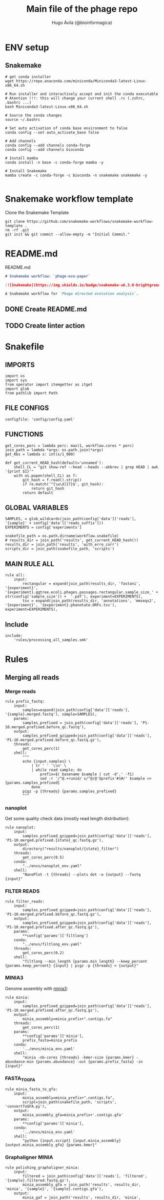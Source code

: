 #+TITLE: Main file of the phage repo
#+AUTHOR: Hugo Ávila (@bioinformagica)
#+LANGUAGE: en-us
#+STARTUP: overview
#+PROPERTY: header-args :dir ~/projects/phage-evo-paper :mkdirp yes :exports none :eval never-export

* ENV setup
** Snakemake
#+BEGIN_SRC shell
# get conda installer
wget https://repo.anaconda.com/miniconda/Miniconda3-latest-Linux-x86_64.sh

# Run installer and interactively accept and init the conda executable
# Atention !!!: this will change your current shell .rc (.zshrc, .bashrc ...)
bash Miniconda3-latest-Linux-x86_64.sh

# Source the conda changes
source ~/.bashrc

# Set auto activation of conda base environment to false
conda config --set auto_activate_base false

# Add channels
conda config --add channels conda-forge
conda config --add channels bioconda

# Install mamba
conda install -n base -c conda-forge mamba -y

# Install Snakemake
mamba create -c conda-forge -c bioconda -n snakemake snakemake -y

#+END_SRC

#+RESULTS:

* Snakemake workflow template
#+NAME: cb:get-snakemake-template
#+CAPTION: Clone the Snakemake Template
#+BEGIN_SRC shell
git clone https://github.com/snakemake-workflows/snakemake-workflow-template .
rm -rf .git
git init && git commit --allow-empty -m "Initial Commit."
#+END_SRC

* README.md
#+NAME: cb:README.md
#+CAPTION: README.md
#+BEGIN_SRC markdown :tangle README.md
# Snakemake workflow: `phage-evo-paper`

[![Snakemake](https://img.shields.io/badge/snakemake-≥6.3.0-brightgreen.svg)](https://snakemake.github.io)

A Snakemake workflow for `Phage directed evolution analysis`.
#+END_SRC
** DONE Create README.md
** TODO Create linter action
* Snakefile
:PROPERTIES:
:COOKIE_DATA: todo recursive
:header-args: :tangle workflow/Snakefile :mkdirp yes :exports none :eval never-export :comments link
:END:
** IMPORTS
#+BEGIN_SRC snakemake
import os
import sys
from operator import itemgetter as itget
import glob
from pathlib import Path
#+END_SRC

** FILE CONFIGS
#+BEGIN_SRC snakemake
configfile: 'config/config.yaml'
#+END_SRC

** FUNCTIONS
#+BEGIN_SRC snakemake
get_cores_perc = lambda perc: max(1, workflow.cores * perc)
join_path = lambda *args: os.path.join(*args)
get_Kbs = lambda x: int(x/1_000)

def get_current_HEAD_hash(default='unnamed'):
    shell_CL = "git show-ref --head --heads --abbrev | grep HEAD | awk '{print $1}'"
    with os.popen(shell_CL) as f:
        git_hash = f.read().strip()
        if re.match('^[\w\d]{7}$', git_hash):
            return git_hash
        return default
#+END_SRC

** GLOBAL VARIABLES
#+BEGIN_SRC snakemake
SAMPLES, = glob_wildcards(join_path(config['data']['reads'], '{sample}' + config['data']['reads_suffix']))
EXPERIMENTS = config['experiments']

snakefile_path = os.path.dirname(workflow.snakefile)
# results_dir = join_path('results', get_current_HEAD_hash())
results_dir = join_path('results', 'with_erro_corr')
scripts_dir = join_path(snakefile_path, 'scripts')
#+END_SRC
** MAIN RULE ALL
#+BEGIN_SRC snakemake
rule all:
    input:
        rectangular = expand(join_path(results_dir, 'fastani', '{experiment}', '{experiment}.ggtree.ecoli.phages.passages.rectangular.sample_size_' + str(config['sample_size']) +  '.pdf'), experiment=EXPERIMENTS),
        tsv = expand(join_path(results_dir, 'annotations', 'mmseqs2', '{experiment}', '{experiment}.phanotate.ORFs.tsv'), experiment=EXPERIMENTS),
#+END_SRC

** Include
#+BEGIN_SRC snakemake
include:
    'rules/processing_all_samples.smk'
#+END_SRC

* Rules
** Merging all reads
:PROPERTIES:
:COOKIE_DATA: todo recursive
:header-args: :tangle workflow/rules/assembly_merged_reads.smk :mkdirp yes :exports none :eval never-export :comments link
:END:
*** Merge reads
#+BEGIN_SRC snakemake
rule prefix_fastq:
    input:
        samples=expand(join_path(config['data']['reads'], '{sample}.merged.fastq'), sample=SAMPLES),
    params:
        samples_prefixed = join_path(config['data']['reads'], 'P1-10.merged.prefixed.before_qc.fastq'),
    output:
        samples_prefixed_gzipped=join_path(config['data']['reads'], 'P1-10.merged.prefixed.before_qc.fastq.gz'),
    threads:
        get_cores_perc(1)
    shell:
        """
        echo {input.samples} \
            | tr ' ' '\\n' \
            | while read sample; do
                prefix=$( basename $sample | cut -d'.' -f1)
                sed -r '/^@.+runid/ s/^@/@'$prefix'#1#/' $sample >> {params.samples_prefixed}
            done
        pigz -p {threads} {params.samples_prefixed}
        """
#+END_SRC

*** nanoplot
Get some quality check data (mostly read length distribution):
#+BEGIN_SRC snakemake
rule nanoplot:
    input:
        samples_prefixed_gzipped=join_path(config['data']['reads'], 'P1-10.merged.prefixed.{state}_qc.fastq.gz'),
    output:
        directory("results/nanoplot/{state}_filter")
    threads:
        get_cores_perc(0.5)
    conda:
        "../envs/nanoplot_env.yaml"
    shell:
        "NanoPlot -t {threads} --plots dot -o {output} --fastq {input}"
#+END_SRC

*** FILTER READS
#+BEGIN_SRC snakemake
rule filter_reads:
    input:
        samples_prefixed_gzipped=join_path(config['data']['reads'], 'P1-10.merged.prefixed.before_qc.fastq.gz'),
    output:
        samples_prefixed_gzipped=join_path(config['data']['reads'], 'P1-10.merged.prefixed.after_qc.fastq.gz'),
    params:
        **config['params']['filtlong']
    conda:
        "../envs/filtlong_env.yaml"
    threads:
        get_cores_perc(0.2)
    shell:
        "filtlong --min_length {params.min_length} --keep_percent {params.keep_percent} {input} | pigz -p {threads} > {output}"
#+END_SRC

*** MINIA3
Genome assembly with [[https:https://github.com/GATB/minia][minia3]]:
#+BEGIN_SRC snakemake
rule minia:
    input:
        samples_prefixed_gzipped=join_path(config['data']['reads'], 'P1-10.merged.prefixed.after_qc.fastq.gz'),
    output:
        minia_assembly=minia_prefix+".contigs.fa"
    threads:
        get_cores_perc(1)
    params:
        **config['params']['minia'],
        prefix_fasta=minia_prefix
    conda:
        '../envs/minia_env.yaml'
    shell:
        "minia -nb-cores {threads} -kmer-size {params.kmer} -abundance-min {params.abundance} -out {params.prefix_fasta} -in {input}"
#+END_SRC

*** FASTA_TO_GFA
#+BEGIN_SRC snakemake
rule minia_fasta_to_gfa:
    input:
        minia_assembly=minia_prefix+".contigs.fa",
        script=join_path(snakefile_path, 'scripts', 'convertToGFA.py'),
    output:
        minia_assembly_gfa=minia_prefix+'.contigs.gfa'
    params:
        **config['params']['minia'],
    conda:
        '../envs/minia_env.yaml'
    shell:
        "python {input.script} {input.minia_assembly} {output.minia_assembly_gfa} {params.kmer}"
#+END_SRC

*** Graphaligner MINIA
#+BEGIN_SRC snakemake
rule polishing_graphaligner_minia:
    input:
        filtered = join_path(config['data']['reads'], 'filtered', '{sample}.filtered.fastq.gz'),
        minia_assembly_gfa = join_path('results', results_dir, 'minia', '{sample}', '{sample}.contigs.gfa'),
    output:
        minia_gaf = join_path('results', results_dir, 'minia', '{sample}', '{sample}.reads.polished.gaf'),
        polished_reads_fasta = join_path('results', results_dir, 'minia', '{sample}', '{sample}.reads.polished.fa'),
        polished_reads = join_path('results', results_dir, 'minia', '{sample}', '{sample}.reads.polished.fa.gz'),
    threads:
        get_cores_perc(0.3)
    params:
        dbtype = "vg",
        seed_minimizer = 15
    conda:
        '../envs/graphaligner_env.yaml'
    shell:
        "GraphAligner -g {input.minia_assembly_gfa} -f {input.filtered} -x {params.dbtype} "
        "--threads {threads} --seeds-minimizer-length {params.seed_minimizer} "
        "--seeds-minimizer-windowsize {params.seed_minimizer} -a {output.minia_gaf} "
        "--corrected-out {output.polished_reads_fasta} && "
        "cat {output.polished_reads_fasta} | bgzip -@ {threads} > {output.polished_reads}"
#+END_SRC

*** Filter by length
#+BEGIN_SRC snakemake
rule filter_by_length_and_index:
    input:
        minia_assembly_gfa_polished = join_path('results', results_dir, 'minia', '{sample}', '{sample}.contigs.polished.fa'),
        script = join_path(snakefile_path, 'scripts', 'filter_by_length.py')
    output:
        minia_assembly_polished_filtered = join_path('results', results_dir, 'minia', '{sample}', '{sample}.contigs.polished' + filter_contigs_prefix + ".fa.gz"),
        fai = join_path('results', results_dir, 'minia', '{sample}', '{sample}.contigs.polished' + filter_contigs_prefix + ".fa.gz.fai"),
        gzi = join_path('results', results_dir, 'minia', '{sample}', '{sample}.contigs.polished' + filter_contigs_prefix + ".fa.gz.gzi"),
    params:
        **config['params']['minia']
    conda:
        '../envs/bio_env.yaml'
    threads:
        1
    shell:
        "python3 {input.script} {input.minia_assembly_gfa_polished} {params.min_contig_lenght}  {params.max_contig_lenght} | bgzip > {output.minia_assembly_polished_filtered} && "
        "samtools faidx {output.minia_assembly_polished_filtered}"
#+END_SRC

*** Create index
#+BEGIN_SRC snakemake
rule create_index_fasta:
    input:
        minia_assembly_polished_filtered = filter_contigs_prefix + '.contigs.polished.fa',
    output:
        minia_assembly_polished_filtered_crompressed = filter_contigs_prefix + '.contigs.polished.fa.gz',
        fai = filter_contigs_prefix + '.contigs.polished.fa.gz.fai',
        gzi = filter_contigs_prefix + '.contigs.polished.fa.gz.gzi',
    threads:
        get_cores_perc(0.5)
    conda:
        '../envs/pggb_env.yaml'
    shell:
        "cat {input.minia_assembly_polished_filtered} | bgzip -@ {threads} > {output.minia_assembly_polished_filtered_crompressed} && "
        "samtools faidx {output.minia_assembly_polished_filtered_crompressed}"
#+END_SRC

*** Get sample and add parental phages genomes
#+BEGIN_SRC snakemake
rule add_parental_genomes_and_get_sample:
    input:
        minia_assembly_polished_filtered_crompressed = filter_contigs_prefix + '.contigs.polished.fa.gz',
        parental_genomes = config['data']['genomes']['ecoli_and_phages']
    params:
        prefix = filter_contigs_prefix + '.contigs.polished.sample1K.fa',
    output:
        minia_assembly_polished_filtered_crompressed_sampled = filter_contigs_prefix + '.contigs.polished.sample1K.fa.gz',
        fai = filter_contigs_prefix + '.contigs.polished.sample1K.fa.gz.fai',
        gzi = filter_contigs_prefix + '.contigs.polished.sample1K.fa.gz.gzi',
    threads:
        get_cores_perc(0.8)
    conda:
        '../envs/pggb_env.yaml'
    shell:
        "cat {input.parental_genomes} > {params.prefix} && "
        "samtools faidx {input.minia_assembly_polished_filtered_crompressed} "
        "$( seq 1 10 | while read i; do zgrep  -P '^>P'$i'#' {input.minia_assembly_polished_filtered_crompressed} | shuf -n 100 ; done | sed 's/>//' ) "
        ">> {params.prefix} && "
        " bgzip -@ {threads}  {params.prefix} && "
        " samtools faidx {output.minia_assembly_polished_filtered_crompressed_sampled}"
#+END_SRC

*** PGGB minia_polished
#+BEGIN_SRC snakemake
rule pggb_minia:
    input:
        minia_assembly_polished_filtered_crompressed_sampled = filter_contigs_prefix + '.contigs.polished.sample1K.fa.gz',
        fai = filter_contigs_prefix + '.contigs.polished.sample1K.fa.gz.fai',
        gzi = filter_contigs_prefix + '.contigs.polished.sample1K.fa.gz.gzi',
    output:
        directory( "results/pggb/minia.assembly" + pggb_prefix + ".ecoli.and.phages" ),
    params:
        **config['params']['pggb']
    conda:
        '../envs/pggb_env.yaml'
    threads:
        get_cores_perc(1)
    shell:
        "n_mappings=$( zgrep -c '>' {input.minia_assembly_polished_filtered_crompressed_sampled} ) && "
        " pggb -m -p {params.map_pct_id} -n $n_mappings -s {params.segment_length} -l {params.block_length} -t {threads} -o {output} -i {input.minia_assembly_polished_filtered_crompressed_sampled}"
#+END_SRC

*** Get distance matrix
#+BEGIN_SRC snakemake
rule odgi_get_distance_matrix:
    input:
        odgi_graph = glob.glob(join_path("results/pggb/minia.assembly" + pggb_prefix + ".ecoli.and.phages",  '*.smooth.final.og'))[0]
    output:

#+END_SRC

** Assembly each passage
:PROPERTIES:
:COOKIE_DATA: todo recursive
:header-args: :tangle workflow/rules/assembly_each_passage_reads.smk :mkdirp yes :exports none :eval never-export :comments link
:END:
*** Prefix reads
#+BEGIN_SRC snakemake
rule prefix_fastq:
    input:
        sample = join_path(config['data']['reads'], '{sample}.merged.fastq'),
    output:
        sample_prefixed = join_path(config['data']['reads'], 'prefixed', '{sample}.prefixed.fastq.gz')
    threads:
        get_cores_perc(1)
    conda:
        '../envs/pggb_env.yaml'
    shell:
        "prefix=$( basename {input.sample} | cut -d'.' -f1) && "
        "sed -r '/^@.+runid/ s/^@/@'$prefix'#1#/' {input.sample} | bgzip > {output.sample_prefixed}"
#+END_SRC

*** nanoplot
Get some quality check data (mostly read length distribution):
#+BEGIN_SRC snakemake
rule quality_check_plot_before_filtering:
    input:
        sample = join_path(config['data']['reads'], '{state}', '{sample}.{state}.fastq.gz')
    output:
        plot_dir = directory("results/single/nanoplot/{state}/{sample}")
    threads:
        get_cores_perc(1)
    conda:
        "../envs/nanoplot_env.yaml"
    shell:
        "NanoPlot -t 2 --plots dot -o {output.plot_dir} --fastq {input.sample}"
#+END_SRC

*** FILTER READS
#+BEGIN_SRC snakemake
rule filter_reads:
    input:
        prefixed = join_path(config['data']['reads'], 'prefixed', '{sample}.prefixed.fastq.gz')
    output:
        filtered = join_path(config['data']['reads'], 'filtered', '{sample}.filtered.fastq.gz')
    params:
        ,**config['params']['filtlong']
    conda:
        "../envs/filtlong_env.yaml"
    threads:
        10
    shell:
        "filtlong --min_length {params.min_length} --keep_percent {params.keep_percent} {input.prefixed} | pigz > {output.filtered}"
#+END_SRC

*** Minia assembly
Genome assembly with [[https:https://github.com/GATB/minia][minia3]]:
#+BEGIN_SRC snakemake
rule minia:
    input:
        prefixed = join_path(config['data']['reads'], 'prefixed', '{sample}.prefixed.fastq.gz'),
        script_abundance = join_path(snakefile_path, 'scripts', 'get_abundance.sh'),
    output:
        minia_assembly =  join_path('results', results_dir, 'minia', '{sample}', '{sample}.contigs.fa'),
    threads:
        4
    params:
        **config['params']['minia'],
    conda:
        '../envs/minia_env.yaml'
    shell:
        "RELATIVE_ABUNDACE=$( {input.script_abundance} {params.P1_abundance} {params.P1_bp} {input.prefixed} ) && "
        "minia -nb-cores {params.cores} -kmer-size {params.kmer} -abundance-min $RELATIVE_ABUNDACE "
        "-out $(echo {output.minia_assembly} | sed 's/.contigs.fa//') -in {input.prefixed} && "
        "find $( dirname {output.minia_assembly} ) -type f ! -name '*'$(basename {output.minia_assembly}) -exec rm {{}} \;"
#+END_SRC
*** fasta to gfa
#+BEGIN_SRC snakemake
rule minia_fasta_to_gfa:
    input:
        minia_assembly =  join_path('results', results_dir, 'minia', '{sample}', '{sample}.contigs.fa'),
        script = join_path(snakefile_path, 'scripts', 'convertToGFA.py'),
    output:
        minia_assembly_gfa = join_path('results', results_dir, 'minia', '{sample}', '{sample}.contigs.gfa')
    params:
        **config['params']['minia'],
    conda:
        '../envs/minia_env.yaml'
    threads:
        10
    shell:
        "python {input.script} {input.minia_assembly} {output.minia_assembly_gfa} {params.kmer}"
#+END_SRC

*** Graphaligner MINIA
#+BEGIN_SRC snakemake
rule polishing_graphaligner_minia:
    input:
        samples_prefixed_gzipped = join_path(config['data']['reads'], 'prefixed', '{sample}.prefixed.fastq.gz'),
        minia_assembly_gfa = join_path('results', 'single', 'minia', '{sample}', '{sample}.' + minia_prefix + ".contigs.gfa")
    output:
        minia_gaf = join_path('results', 'single', 'minia', '{sample}', '{sample}.' + minia_prefix + ".contigs.polished.gaf"),
        minia_assembly_gfa_polished = join_path('results', 'single', 'minia', '{sample}', '{sample}.' + minia_prefix + ".contigs.polished.fa"),
    threads:
        4
    params:
        dbtype = "vg",
        seed_minimizer = 15
    conda:
        '../envs/graphaligner_env.yaml'
    shell:
        "GraphAligner -g {input.minia_assembly_gfa} -f {input.samples_prefixed_gzipped} -x {params.dbtype} --threads 10 --seeds-minimizer-length {params.seed_minimizer} --seeds-minimizer-windowsize {params.seed_minimizer} -a {output.minia_gaf} --corrected-out {output.minia_assembly_gfa_polished}"
#+END_SRC

**** TODO Add graphaligner to pggb_env
*** Filter by length
#+BEGIN_SRC snakemake
rule filter_by_length_and_index:
    input:
        minia_assembly_gfa_polished = join_path('results', 'single', 'minia', '{sample}', '{sample}.' + minia_prefix + ".contigs.polished.fa"),
        script = join_path(snakefile_path, 'scripts', 'filter_by_length.py')
    output:
        minia_assembly_polished_filtered = join_path('results', 'single', 'minia', '{sample}', '{sample}.' + minia_prefix + ".contigs.polished" + filter_contigs_prefix + ".fa.gz"),
        fai = join_path('results', 'single', 'minia', '{sample}', '{sample}.' + minia_prefix + ".contigs.polished" + filter_contigs_prefix + ".fa.gz.fai"),
        giz = join_path('results', 'single', 'minia', '{sample}', '{sample}.' + minia_prefix + ".contigs.polished" + filter_contigs_prefix + ".fa.gz.gzi"),
    params:
        ,**config['params']['minia']
    conda:
        '../envs/bio_env.yaml'
    threads:
        10
    shell:
        "python3 {input.script} {input.minia_assembly_gfa_polished} {params.min_contig_lenght}  {params.max_contig_lenght} | bgzip > {output.minia_assembly_polished_filtered} && "
        "samtools faidx {output.minia_assembly_polished_filtered}"
#+END_SRC
**** TODO ADD samtools to bio_env or add biopython to pggb_env
*** Sample 1000
#+BEGIN_SRC snakemake
rule sample_genomes:
    input:
        polished_reads = join_path('results', results_dir, 'minia', '{sample}', '{sample}.reads.polished.fa.gz'),
    output:
        polished_reads = join_path('results', results_dir, 'minia', '{sample}', '{sample}.reads.polished.sample.fa.gz' ),
    params:
        sample_size = 100
    threads:
        4
    shell:
        "samtools faidx {input.polished_reads} $(zgrep '>' {input.polished_reads} | sed 's/>//' | cut -d ' ' -f1 | shuf -n {params.sample_size}) | "
        "bgzip > {output.polished_reads}"
#+END_SRC
*** Merge samples
#+BEGIN_SRC snakemake
rule merge_samples_and_parental_genomes:
    input:
        polished_reads = expand(join_path('results', results_dir, 'minia', '{sample}', '{sample}.reads.polished.sample.fa.gz' ), sample=SAMPLES),
        ecoli_and_phages = config['data']['genomes']['ecoli_and_phages'],
    output:
        pggb_input = join_path('results', results_dir, 'pggb', 'minia.merged.1K.sample.fa.gz'),
        fai = join_path('results', results_dir, 'pggb', 'minia.merged.1K.sample.fa.gz.fai'),
        gzi = join_path('results', results_dir, 'pggb', 'minia.merged.1K.sample.fa.gz.gzi'),
    conda:
        '../envs/pggb_env.yaml'
    threads:
        get_cores_perc(1)
    shell:
        "cat {input.ecoli_and_phages} <(zcat {input.polished_reads}) | bgzip -@ {threads} > {output.pggb_input} && "
        "samtools faidx {output.pggb_input}"
#+END_SRC
*** Pangenome PGGB
#+BEGIN_SRC snakemake
rule pggb_pangenome:
    input:
        pggb_input = join_path('results', results_dir, 'pggb', 'minia.merged.1K.sample.fa.gz'),
        fai = join_path('results', results_dir, 'pggb', 'minia.merged.1K.sample.fa.gz.fai'),
        gzi = join_path('results', results_dir, 'pggb', 'minia.merged.1K.sample.fa.gz.gzi'),
    output:
        pggb_out = directory(join_path('results', results_dir, 'pggb', 'out')),
    params:
        **config['params']['pggb']
    threads:
        get_cores_perc(1)
    conda:
        '../envs/pggb_env.yaml'
    shell:
        "n_mappings=$( zgrep -c '>' {input.pggb_input} ) && "
        "pggb -m -p {params.map_pct_id} -n $n_mappings -s {params.segment_length} -l {params.block_length} -t {threads} -o {output.pggb_out} -i {input.pggb_input}"
#+END_SRC
*** Get distance
#+BEGIN_SRC snakemake
rule get_distance_metrics:
    input:
        pggb_out = join_path('results', results_dir, 'pggb', 'out'),
    output:
        distance_tsv = join_path('results', results_dir, 'pggb', 'distance_matrix.tsv'),
    threads:
        get_cores_perc(1)
    conda:
        '../envs/pggb_env.yaml'
    shell:
        "odgi paths -t {threads} -d -i {input.pggb_out}/*.smooth.final.og > {output.distance_tsv}"
#+END_SRC
*** R phylogeny
#+BEGIN_SRC snakemake
# rule phylogeny:
#     input:
#         distance_tsv = join_path('results', 'single', 'pggb', 'distance_matrix.tsv'),
#         script = join_path(snakefile_path, 'scripts', 'phylogeny.R'),
#     output:
#         phylogeny_svg = join_path('results', 'phylogeny', 'tree.svg'),
#         phylogeny_pdf = join_path('results', 'phylogeny', 'tree.pdf'),
#         phylogeny_newick = join_path('results', 'phylogeny', 'tree.newick'),
#         pca_pdf = join_path('results', 'phylogeny', 'pca.pdf'),

#+END_SRC
*** Genomic anotation

** Best Abundance
:PROPERTIES:
:COOKIE_DATA: todo recursive
:header-args: :tangle workflow/rules/best_abundance.smk :mkdirp yes :exports none :eval never-export :comments link
:END:
*** Minia assembly
Genome assembly with [[https:https://github.com/GATB/minia][minia3]]:
#+BEGIN_SRC snakemake
rule minia:
    input:
        filtered = join_path(config['data']['reads'], 'prefixed', 'P1.prefixed.fastq.gz')
    output:
        minia_assembly =  join_path('results', 'test_abundance', 'minia', 'A{abundance}.K{kmer}', 'minia.assembly.contigs.fa')
    threads:
        6
    params:
        kmer = '{kmer}',
        abundance = '{abundance}',
    conda:
        '../envs/minia_env.yaml'
    shell:
        "minia -nb-cores 5 -kmer-size {params.kmer} -abundance-min {params.abundance} -out $( echo {output.minia_assembly} | sed 's/.contigs.fa//' ) -in {input.filtered} && "
        " find $( dirname {output.minia_assembly} ) -type f ! -name '*'$(basename {output.minia_assembly}) -exec rm {{}} \;"
#+END_SRC
*** fasta to gfa
#+BEGIN_SRC snakemake
rule minia_fasta_to_gfa:
    input:
        minia_assembly =  join_path('results', 'test_abundance', 'minia', 'A{abundance}.K{kmer}', 'minia.assembly.contigs.fa'),
        script = join_path(snakefile_path, 'scripts', 'convertToGFA.py'),
    output:
        minia_assembly_gfa =  join_path('results', 'test_abundance', 'minia', 'A{abundance}.K{kmer}', 'minia.assembly.contigs.gfa'),
    params:
        kmer = '{kmer}',
    conda:
        '../envs/minia_env.yaml'
    threads:
        10
    shell:
        "python {input.script} {input.minia_assembly} {output.minia_assembly_gfa} {params.kmer}"
#+END_SRC

** relative_abundace
:PROPERTIES:
:COOKIE_DATA: todo recursive
:header-args: :tangle workflow/rules/relative_abundace.smk :mkdirp yes :exports none :eval never-export :comments link
:END:
*** config
#+BEGIN_SRC snakemake
# results_dir = os.path.basename(workflow.snakefile).replace('.smk', '')
#+END_SRC
*** Prefix reads
#+BEGIN_SRC snakemake
rule prefix_fastq:
    input:
        sample = join_path(config['data']['reads'], '{sample}.merged.fastq'),
    output:
        sample_prefixed = join_path(config['data']['reads'], 'prefixed', '{sample}.prefixed.fastq.gz')
    threads:
        get_cores_perc(1)
    conda:
        '../envs/pggb_env.yaml'
    shell:
        "prefix=$( basename {input.sample} | cut -d'.' -f1) && "
        "sed -r '/^@.+runid/ s/^@/@'$prefix'#1#/' {input.sample} | bgzip > {output.sample_prefixed}"
#+END_SRC
*** FASTQ lenght filtering
#+BEGIN_SRC snakemake
rule filter_reads:
    input:
        prefixed = join_path(config['data']['reads'], 'prefixed', '{sample}.prefixed.fastq.gz')
    output:
        filtered = join_path(config['data']['reads'], 'filtered', '{sample}.filtered.fastq.gz')
    params:
        **config['params']['seqkit']
    conda:
        "../envs/seqkit_env.yaml"
    threads:
        4
    shell:
        "seqkit seq {input.prefixed} -j {threads} -m {params.min} -M {params.max} | bgzip > {output.filtered}"
#+END_SRC
**** TODO Remember to add bgzip to seqkit env maybe
*** Minia assembly
Genome assembly with [[https:https://github.com/GATB/minia][minia3]]:
#+BEGIN_SRC snakemake
rule minia:
    input:
        prefixed = join_path(config['data']['reads'], 'prefixed', '{sample}.prefixed.fastq.gz'),
        script_abundance = join_path(snakefile_path, 'scripts', 'get_abundance.sh'),
    output:
        minia_assembly =  join_path('results', results_dir, 'minia', '{sample}', '{sample}.contigs.fa'),
    threads:
        4
    params:
        ,**config['params']['minia'],
    conda:
        '../envs/minia_env.yaml'
    shell:
        "RELATIVE_ABUNDACE=$( {input.script_abundance} {params.P1_abundance} {params.P1_bp} {input.prefixed} ) && "
        "minia -nb-cores {params.cores} -kmer-size {params.kmer} -abundance-min $RELATIVE_ABUNDACE "
        "-out $(echo {output.minia_assembly} | sed 's/.contigs.fa//') -in {input.prefixed} && "
        "find $( dirname {output.minia_assembly} ) -type f ! -name '*'$(basename {output.minia_assembly}) -exec rm {{}} \;"
#+END_SRC
*** fasta to gfa
#+BEGIN_SRC snakemake
rule minia_fasta_to_gfa:
    input:
        minia_assembly =  join_path('results', results_dir, 'minia', '{sample}', '{sample}.contigs.fa'),
        script = join_path(snakefile_path, 'scripts', 'convertToGFA.py'),
    output:
        minia_assembly_gfa = join_path('results', results_dir, 'minia', '{sample}', '{sample}.contigs.gfa')
    params:
        ,**config['params']['minia'],
    conda:
        '../envs/minia_env.yaml'
    threads:
        10
    shell:
        "python {input.script} {input.minia_assembly} {output.minia_assembly_gfa} {params.kmer}"
#+END_SRC

*** Graphaligner MINIA
#+BEGIN_SRC snakemake
rule polishing_graphaligner_minia:
    input:
        filtered = join_path(config['data']['reads'], 'filtered', '{sample}.filtered.fastq.gz'),
        minia_assembly_gfa = join_path('results', results_dir, 'minia', '{sample}', '{sample}.contigs.gfa'),
    output:
        minia_gaf = join_path('results', results_dir, 'minia', '{sample}', '{sample}.reads.polished.gaf'),
        polished_reads_fasta = join_path('results', results_dir, 'minia', '{sample}', '{sample}.reads.polished.fa'),
        polished_reads = join_path('results', results_dir, 'minia', '{sample}', '{sample}.reads.polished.fa.gz'),
    threads:
        get_cores_perc(0.3)
    params:
        dbtype = "vg",
        seed_minimizer = 15
    conda:
        '../envs/graphaligner_env.yaml'
    shell:
        "GraphAligner -g {input.minia_assembly_gfa} -f {input.filtered} -x {params.dbtype} "
        "--threads {threads} --seeds-minimizer-length {params.seed_minimizer} "
        "--seeds-minimizer-windowsize {params.seed_minimizer} -a {output.minia_gaf} "
        "--corrected-out {output.polished_reads_fasta} && "
        "cat {output.polished_reads_fasta} | bgzip -@ {threads} > {output.polished_reads}"
#+END_SRC

**** TODO Add graphaligner to pggb_env
*** Sample genomes
#+BEGIN_SRC snakemake
rule sample_genomes:
    input:
        all_genomes_merged_filtered = join_path(results_dir, 'pggb', 'all_genomes_merged.filter_out_bacteria.fa.gz'),
        ids_to_keep = join_path(results_dir, 'pggb', 'ids_to_keep.txt'),
        codes = join_path('data', 'tables', 'codes.tsv'),
    output:
        pggb_input = join_path(results_dir, 'pggb', '{experiment}', '{experiment}.merged_genomes.sample_size_' + str(config['sample_size']) + '.fa.gz'),
        sample_ids = join_path(results_dir, 'pggb', '{experiment}', '{experiment}.ids.sample_size_' + str(config['sample_size']) + '.txt'),
    params:
        sample_size = config['sample_size'],
        log_dir = join_path(str(Path('results').parent.absolute()), 'logs'),
    threads:
        get_cores_perc(1)
    conda:
        '../envs/pggb_env.yaml'
    shell:
        'exec &> >( tee {params.log_dir}/{rule}_{wildcards.experiment}_$(date +%Y_%m_%d_-_%H_%M_%S).log ) && '
        "awk -F$'\\t' '/^{wildcards.experiment}/ {{print $3}}' {input.codes}  | "
        'while read f; do grep -P "^${{f}}#" {input.ids_to_keep} | shuf -n {params.sample_size}; done | tee {output.sample_ids} && '
        "samtools faidx {input.all_genomes_merged_filtered} -r {output.sample_ids} | "
        'bgzip -@ {threads} > {output.pggb_input} '
#+END_SRC
*** Merge samples
#+BEGIN_SRC snakemake
rule merge_samples_and_parental_genomes:
    input:
        polished_reads = expand(join_path('results', results_dir, 'minia', '{sample}', '{sample}.reads.polished.sample.' + str(config['sample_size']) + '.fa.gz' ), sample=SAMPLES),
        ecoli_and_phages = config['data']['genomes']['ecoli_and_phages'],
    output:
        pggb_input = join_path('results', results_dir, 'pggb', 'minia.merged.' + str(config['sample_size']) + '.sample.fa.gz'),
        fai = join_path('results', results_dir, 'pggb', 'minia.merged.' + str(config['sample_size']) + '.sample.fa.gz.fai'),
        gzi = join_path('results', results_dir, 'pggb', 'minia.merged.' + str(config['sample_size']) + '.sample.fa.gz.gzi'),
    conda:
        '../envs/pggb_env.yaml'
    threads:
        get_cores_perc(1)
    shell:
        "cat {input.ecoli_and_phages} <(zcat {input.polished_reads}) | bgzip -@ {threads} > {output.pggb_input} && "
        "samtools faidx {output.pggb_input}"
#+END_SRC
*** Pangenome PGGB
#+BEGIN_SRC snakemake
rule pggb_pangenome:
    input:
        pggb_input = join_path('results', results_dir, 'pggb', 'minia.merged.' + str(config['sample_size']) + '.sample.fa.gz'),
        fai = join_path('results', results_dir, 'pggb', 'minia.merged.' + str(config['sample_size']) + '.sample.fa.gz.fai'),
        gzi = join_path('results', results_dir, 'pggb', 'minia.merged.' + str(config['sample_size']) + '.sample.fa.gz.gzi'),
    output:
        pggb_out = directory(join_path('results', results_dir, 'pggb', 'out')),
    params:
        ,**config['params']['pggb']
    threads:
        get_cores_perc(1)
    conda:
        '../envs/pggb_env.yaml'
    shell:
        "n_mappings=$( zgrep -c '>' {input.pggb_input} ) && "
        "pggb -m -p {params.map_pct_id} -n $n_mappings -s {params.segment_length} -l {params.block_length} -k {params.min_match_len} -B {params.transclose_batch} -t {threads} -o {output.pggb_out} -i {input.pggb_input}"
#+END_SRC
*** Get distance
#+BEGIN_SRC snakemake
rule get_distance_metrics:
    input:
        pggb_out = join_path('results', results_dir, 'pggb', 'out'),
    output:
        distance_tsv = join_path('results', results_dir, 'pggb', 'distance_matrix.sample.' + str(config['sample_size']) + '.tsv'),
    threads:
        get_cores_perc(1)
    conda:
        '../envs/pggb_env.yaml'
    shell:
        "odgi paths -t {threads} -d -i {input.pggb_out}/*.smooth.final.og > {output.distance_tsv}"
#+END_SRC
*** Plot phylogeny
#+BEGIN_SRC snakemake
rule plot_phylogeny:
    input:
        distance_tsv = join_path('results', results_dir, 'pggb', 'distance_matrix.sample.' + str(config['sample_size']) + '.tsv'),
        script_phylogeny = join_path(snakefile_path, 'scripts', 'phylogeny.R'),
    output:
        rectangular = join_path('results', results_dir, 'plots', 'ggtree.ecoli.phages.passages.rectangular.pdf'),
        daylight = join_path('results', results_dir, 'plots', 'ggtree.ecoli.phages.passages.daylight.pdf'),
    conda:
        '../envs/R_env.yaml'
    threads:
        1
    shell:
        "Rscript {input.script_phylogeny} {input.distance_tsv} {output.rectangular}"
#+END_SRC
*** Split_multifasta
#+BEGIN_SRC snakemake
checkpoint split_multifasta:
    input:
        pggb_input = join_path('results', results_dir, 'pggb', 'minia.merged.' + str(config['sample_size']) + '.sample.fa.gz'),
        fai = join_path('results', results_dir, 'pggb', 'minia.merged.' + str(config['sample_size']) + '.sample.fa.gz.fai'),
        gzi = join_path('results', results_dir, 'pggb', 'minia.merged.' + str(config['sample_size']) + '.sample.fa.gz.gzi'),
    output:
        split_fastas_dir = join_path('results', results_dir, 'split_fastas_sample' + str(config['sample_size']))
        # split_fastas_paths = join_path('results', results_dir, 'split_fastas_sample' + str(config['sample_size']), 'all_fastas_paths.txt')
    conda:
        '../envs/pggb_env'
    threads:
        1
    shell:
        "fasta_dir=$(dirname {output.split_fastas_paths}) && "
        "zgrep '>' {input.pggb_input} | sed 's/>//' | "
        "while read f; do samtools faidx {input.pggb_input} $f > ${{fasta_dir}}/${{f}}.fa; done"

        # "find $fasta_dir -name '*.fa' -exec readlink -f {{}} \; > {output.split_fastas_paths}"
#+END_SRC

*** FASTANI_DISTANCE
#+BEGIN_SRC snakemake
rule fastaANI_distance_matrix:
    input:
        split_fastas_paths = join_path('results', results_dir, 'split_fastas_sample' + str(config['sample_size']), 'all_fastas_paths.txt')
    output:
        fastani_distance_matrix = join_path('results', results_dir, 'plots','fastani', 'fastani_distance_matrix.tsv'),
    conda:
        '../envs/fastani_env.yaml'
    threads:
        get_cores_perc(1)
    shell:
        "fastANI  -t {threads} --fragLen 200 --ql {input.split_fastas_paths} --rl {input.split_fastas_paths} -o /dev/stdout  | "
        "sed -r 's#'$(readlink -f {input.split_fastas_paths} | xargs dirname )'##g;s#.fa##g' | awk -v OFS='\\t' '{{print $1,$2,$3}}' >{output.fastani_distance_matrix}"



#+END_SRC
*** FASTANI_PLOT
#+BEGIN_SRC snakemake
rule fastANI_plot_tree:
    input:
        fastani_distance_matrix = join_path('results', results_dir, 'plots','fastani', 'fastani_distance_matrix.tsv'),
        script_phylogeny_fastani = join_path(snakefile_path, 'scripts', 'phylogeny_fastani.R'),
    output:
        rectangular = join_path('results', results_dir, 'plots','fastani', 'ggtree.ecoli.phages.passages.rectangular.pdf'),
        daylight = join_path('results', results_dir, 'plots','fastani', 'ggtree.ecoli.phages.passages.daylight.pdf'),
    conda:
        '../envs/R_envs.yaml'
    threads:
        1
    shell:
        'Rscript {input.script_phylogeny_fastani} {input.fastani_distance_matrix} {output.rectangular}'

#+END_SRC
*** Annotation
#+BEGIN_SRC snakemake
rule annotation:
    input:
        split_fastas_paths = join_path('results', results_dir, 'split_fastas_sample' + str(config['sample_size']), 'all_fastas_paths.txt')
    output:


#+END_SRC

** Processing all experiments
:PROPERTIES:
:COOKIE_DATA: todo recursive
:header-args: :tangle workflow/rules/processing_all_samples.smk :mkdirp yes :exports none :eval never-export :comments link
:END:
*** Plot lengths
#+BEGIN_SRC snakemake
rule quality_check_plot:
    input:
        reads = join_path(config['data']['reads'], '{sample}' + config['data']['reads_suffix'])
    output:
        plot_dir = directory(join_path(results_dir, 'nanoplot', '{sample}'))
    threads:
        4
    conda:
        "../envs/nanoplot_env.yaml"
    shell:
        "NanoPlot -t {threads} --plots dot --fastq {input.reads} -o {output.plot_dir}"
#+END_SRC
*** Assembly
#+BEGIN_SRC snakemake
rule minia_assembly:
    input:
        reads = join_path(config['data']['reads'], '{sample}' + config['data']['reads_suffix']),
        script_abundance = join_path(snakefile_path, 'scripts', 'get_abundance.sh'),
        script_fa_to_gfa = join_path(snakefile_path, 'scripts', 'convertToGFA.py'),
    output:
        minia_assembly = join_path(results_dir, 'minia', '{sample}', '{sample}.minia.contigs.fa'),
        minia_assembly_gfa = join_path(results_dir, 'minia', '{sample}', '{sample}.minia.contigs.gfa'),
        log_abundance = join_path('logs', '{sample}.abundance.txt'),
    params:
        **config['params']['minia'],
    threads:
        get_cores_perc(0.1)
    conda:
        '../envs/minia_env.yaml'
    shell:
        "RELATIVE_ABUNDACE=$( {input.script_abundance} {params.P1_abundance} {params.P1_bp} {input.reads} ) && "
        'echo "{wildcards.sample},${{RELATIVE_ABUNDACE}}" > {output.log_abundance} && '
        "minia -nb-cores {threads} -kmer-size {params.kmer} -abundance-min $RELATIVE_ABUNDACE "
        "-out $(echo {output.minia_assembly} | sed 's/.contigs.fa//') -in {input.reads} && "
        "find $( dirname {output.minia_assembly} ) -type f ! -name '*'$(basename {output.minia_assembly}) -exec rm {{}} \; && "
        "python {input.script_fa_to_gfa} {output.minia_assembly} {output.minia_assembly_gfa} {params.kmer}"
#+END_SRC
*** Error correction
#+BEGIN_SRC snakemake
rule graphaligner_error_correction:
    input:
        reads = join_path(config['data']['reads'], '{sample}' + config['data']['reads_suffix']),
        minia_assembly_gfa = join_path(results_dir, 'minia', '{sample}', '{sample}.minia.contigs.gfa'),
    output:
        putative_phage_genomes = join_path(results_dir, 'minia', '{sample}', '{sample}' + '.putative_phage_genomes' + '.fastq'),
        putative_phage_genomes_polished = join_path(results_dir, 'minia', '{sample}', '{sample}' + '.putative_phage_genomes' + '.polished' + '.prefixed' + '.fa.gz'),
    params:
        gam = join_path(results_dir, 'minia', '{sample}', '{sample}' + '.putative_phage_genomes' + '.polished' + '.gam'),
        fasta = join_path(results_dir, 'minia', '{sample}', '{sample}' + '.putative_phage_genomes' + '.polished' + '.fa'),
        **config['params']['seqkit'],
        **config['params']['graphaligner'],
    threads:
        get_cores_perc(0.3)
    conda:
        '../envs/graphaligner_env.yaml'
    shell:
        "seqkit seq {input.reads} -j {threads} -m {params.min} -M {params.max} > {output.putative_phage_genomes} && "
        "GraphAligner -g {input.minia_assembly_gfa} -f {output.putative_phage_genomes} -x {params.dbtype} "
        "--threads {threads} --seeds-minimizer-length {params.seed_minimizer} "
        "--seeds-minimizer-windowsize {params.seed_minimizer} -a {params.gam} "
        "--corrected-out {params.fasta} && "
        "sed -r '/>/ s|>|>{wildcards.sample}#1#|;s|\s.+||' {params.fasta} | bgzip > {output.putative_phage_genomes_polished} && "
        "rm {params.gam} {params.fasta}"
#+END_SRC
*** Filter genomes
#+BEGIN_SRC snakemake
rule filter_out_bacterial_genomes:
    input:
        target = config['data']['genomes']['ecoli_and_phages'],
        putative_phage_genomes_polished = expand(join_path(results_dir, 'minia', '{sample}', '{sample}' + '.putative_phage_genomes' + '.polished' + '.prefixed' + '.fa.gz'), sample=SAMPLES),
    output:
        all_genomes_merged = join_path(results_dir, 'pggb', 'all_genomes_merged.fa.gz'),
        all_genomes_merged_filtered = join_path(results_dir, 'pggb', 'all_genomes_merged.filter_out_bacteria.fa.gz'),
        ids_to_keep = join_path(results_dir, 'pggb', 'ids_to_keep.txt'),
    params:
        **config['params']['removing_bacteria'],
    threads:
        get_cores_perc(1)
    conda:
        '../envs/pggb_env.yaml'
    shell:
        "zcat {input.putative_phage_genomes_polished} | bgzip -@ {threads} >{output.all_genomes_merged} && "
        "samtools faidx {output.all_genomes_merged} && "
        "samtools faidx {output.all_genomes_merged} "
        "-r <(wfmash {input.target} {output.all_genomes_merged} -s {params.segment_length} -l {params.block_length} -p {params.map_pct_id} -t {threads} | "
        "awk -v min_qcov={params.min_qcov} '/E_coli/ {{ qcov=$11/$2; if ( !(qcov >= min_qcov) ) print $1; }}' | sort -u | tee {output.ids_to_keep} ) > "
        "{output.all_genomes_merged_filtered}"
#+END_SRC

*** Sample genomes
#+BEGIN_SRC snakemake
rule sample_genomes:
    input:
        all_genomes_merged_filtered = join_path(results_dir, 'pggb', 'all_genomes_merged.filter_out_bacteria.fa.gz'),
        ids_to_keep = join_path(results_dir, 'pggb', 'ids_to_keep.txt'),
        codes = join_path('data', 'tables', 'codes.tsv'),
    output:
        pggb_input = join_path(results_dir, 'pggb', '{experiment}', '{experiment}.merged_genomes.sample_size_' + str(config['sample_size']) + '.fa.gz'),
        sample_ids = join_path(results_dir, 'pggb', '{experiment}', '{experiment}.ids.sample_size_' + str(config['sample_size']) + '.txt'),
    params:
        sample_size = config['sample_size'],
        log_dir = join_path(str(Path('results').parent.absolute()), 'logs'),
    threads:
        get_cores_perc(1)
    conda:
        '../envs/pggb_env.yaml'
    shell:
        'exec &> >( tee {params.log_dir}/{rule}_{wildcards.experiment}_$(date +%Y_%m_%d_-_%H_%M_%S).log ) && '
        "awk -F$'\\t' '/^{wildcards.experiment}/ {{print $3}}' {input.codes}  | "
        'while read f; do grep -P "^${{f}}#" {input.ids_to_keep} | shuf -n {params.sample_size}; done | tee {output.sample_ids} && '
        "samtools faidx {input.all_genomes_merged_filtered} -r {output.sample_ids} | "
        'bgzip -@ {threads} > {output.pggb_input} '

#+END_SRC
*** Fastani
#+BEGIN_SRC snakemake
rule fastaANI_distance_matrix:
    input:
        pggb_input = join_path(results_dir, 'pggb', '{experiment}', '{experiment}.merged_genomes.sample_size_' + str(config['sample_size']) + '.fa.gz'),
    output:
        split_fastas = directory(join_path(results_dir, 'fastani',  '{experiment}', '{experiment}.split_fasta_' + str(config['sample_size']) )),
        fastani_distance_matrix = join_path(results_dir, 'fastani', '{experiment}', '{experiment}.fastani_distance_matrix.sample_size_' + str(config['sample_size']) + '.tsv'),
        list_of_files = join_path(results_dir, 'fastani', '{experiment}', '{experiment}.list_of_splited_fastas_pahts.sample_size_' + str(config['sample_size']) + '.txt'),
    params:
        **config['params']['fastani'],
        log_dir = join_path(str(Path('results').parent.absolute()), 'logs')
    conda:
        '../envs/fastani_env.yaml'
    threads:
        get_cores_perc(1)
    shell:
        'exec &> >( tee {params.log_dir}/{rule}_{wildcards.experiment}_$(date +%Y_%m_%d_-_%H_%M_%S).log ) && '
        'seqkit split -O {output.split_fastas} --by-id {input.pggb_input} && '
        'gunzip {output.split_fastas}/*.fa.gz && '
        "find {output.split_fastas} -name '*.fa' -exec readlink -f {{}} \; > {output.list_of_files} && "
        'fastANI -t {threads} --fragLen {params.frag_lenght} --ql {output.list_of_files} --rl {output.list_of_files} -o /dev/stdout  | '
        "perl -pe 's|/.*?id_||g;s|.fa||g' | awk -v OFS='\\t' '{{print $1,$2,$3}}' >{output.fastani_distance_matrix}"
#+END_SRC
*** Plot FASTANI
#+BEGIN_SRC snakemake
rule plot_fast_ani:
    input:
        fastani_distance_matrix = join_path(results_dir, 'fastani', '{experiment}', '{experiment}.fastani_distance_matrix.sample_size_' + str(config['sample_size']) + '.tsv'),
        codes = join_path('data', 'tables', 'codes.tsv'),
        script_fix_id = join_path(snakefile_path, 'scripts', 'fix_ids.py'),
        script_phylogeny_fastani = join_path(snakefile_path, 'scripts', 'phylogeny_fastani.R'),
    output:
        fastani_distance_matrix_id_fixed = join_path(results_dir, 'fastani', '{experiment}', '{experiment}.fastani_distance_matrix.sample_size_' + str(config['sample_size']) + '.ids_fixed.tsv'),
        rectangular = join_path(results_dir, 'fastani', '{experiment}', '{experiment}.ggtree.ecoli.phages.passages.rectangular.sample_size_' + str(config['sample_size']) +  '.pdf'),
    params:
        title = "{}.sample_size_{}.K{}.A{}_bp_relative.min40K.max50.GA_polished".format('{experiment}', config['sample_size'], config['params']['minia']['kmer'], config['params']['minia']['P1_abundance'])
    conda:
        '../envs/R_env.yaml'
    shell:
        'python3 {input.script_fix_id} {input.fastani_distance_matrix} {input.codes} > {output.fastani_distance_matrix_id_fixed} && '
        'Rscript {input.script_phylogeny_fastani} {output.fastani_distance_matrix_id_fixed} {input.codes} {output.rectangular} {params.title}'
#+END_SRC
*** ORF prediction
#+BEGIN_SRC snakemake
rule orf_prediction_phanotate:
    input:
        list_of_files = join_path(results_dir, 'fastani', '{experiment}', '{experiment}.list_of_splited_fastas_pahts.sample_size_' + str(config['sample_size']) + '.txt'),
        phanotate_runner = join_path(scripts_dir, 'phanotate_runner.py'),
    output:
        phanotate_dir = directory(join_path(results_dir, 'annotations', 'phanotate', '{experiment}')),
        finished = join_path(results_dir, 'annotations', 'phanotate', '{experiment}', 'finished_phanotate'),
    params:
        **config['params']['phanotate'],
        log_dir = join_path(snakefile_path, '..', 'logs'),
    conda:
        '../envs/phanotate_env.yaml'
    threads:
        get_cores_perc(1)
    shell:
        'exec &> >( tee {params.log_dir}/{rule}_{wildcards.experiment}_$(date +%Y_%m_%d_-_%H_%M_%S).log ) && '
        'python3 {input.phanotate_runner} --input_file_list {input.list_of_files} '
        ' --threads {threads} --out_format {params.out_format} --output_dir {output.phanotate_dir} && '
        '>{output.finished} '
#+END_SRC
*** Get multi PHROGS
#+BEGIN_SRC snakemake
rule annotation_homology_search_phrogs:
    input:
        phanotate_dir = join_path(results_dir, 'annotations', 'phanotate', '{experiment}'),
        mmseqs_phrogs_db = join_path('data', 'phrogs_mmseqs_db', 'phrogs_profile_db'),
    output:
        fna = join_path(results_dir, 'annotations', 'mmseqs2', '{experiment}', '{experiment}.phanotate.ORFs.fna'),
        fna_db = join_path(results_dir, 'annotations', 'mmseqs2', '{experiment}', '{experiment}.phanotate.ORFs.db'),
        fna_db_clu = join_path(results_dir, 'annotations', 'mmseqs2', '{experiment}', '{experiment}.phanotate.ORFs.clusterized.db'),
        fna_db_rep = join_path(results_dir, 'annotations', 'mmseqs2', '{experiment}', '{experiment}.phanotate.ORFs.rep.db'),
        compare_db = join_path(results_dir, 'annotations', 'mmseqs2', '{experiment}', '{experiment}.phanotate.ORFs.compare.db'),
        tsv = join_path(results_dir, 'annotations', 'mmseqs2', '{experiment}', '{experiment}.phanotate.ORFs.tsv'),
    params:
        tmp = join_path(results_dir, 'annotations', 'mmseqs2', '{experiment}', '{experiment}.tmp'),
    threads:
        get_cores_perc(1)
    conda:
        '../envs/homology_search.yaml'
    shell:
        'find {input.phanotate_dir} -name "*.fasta" | xargs cat > {output.fna} && '
        'mmseqs createdb {output.fna} {output.fna_db} && '
        'mmseqs cluster {output.fna_db} {output.fna_db_clu} {params.tmp} --threads {threads} && '
        'mmseqs createsubdb {output.fna_db_clu} {output.fna_db} {output.fna_db_rep} {params.tmp} && '
        'mmseqs search {input.mmseqs_phrogs_db} {output.fna_db_rep} {output.compare_db} {params.tmp} -s 7 --threads {threads} && '
        'mmseqs createtsv {input.mmseqs_phrogs_db} {output.compare_db} {output.tsv} --threads {threads} '
#+END_SRC
*** Download PHROGS database
#+BEGIN_SRC snakemake
rule download_phrogs_database:
    input:
        mmseqs_phrogs_url = config['mmseqs_phrogs_url'],
    output:
        mmseqs_phrogs_db = join_path('data', 'phrogs_mmseqs_db', 'phrogs_profile_db')
    params:
        log_dir = join_path(snakefile_path, '..', 'logs'),
    threads:
        1
    shell:
        'exec &> >( tee {params.log_dir}/{rule}_$(date +%Y_%m_%d_-_%H_%M_%S).log ) && '
        'wget -O "{output.mmseqs_phrogs_db}.tar.gz" {input.mmseqs_phrogs_url} && '
        'tar -vxf "{output.mmseqs_phrogs_db}.tar.gz" -C "$(dirname {output.mmseqs_phrogs_db} )" '
#+END_SRC

** PGGB
*** PGGB
#+BEGIN_SRC snakemake
rule pggb_pangenome:
    input:
        pggb_input = join_path(results_dir, 'pggb', 'genomes.sample_' + str(config['sample_size']) + '_from_each_passage.fa.gz')
    output:
        pggb_out = directory(join_path(results_dir, 'pggb', 'sample_' + str(config['sample_size']) ))
    params:
        ,**config['params']['pggb']
    threads:
        get_cores_perc(1)
    conda:
        '../envs/pggb_env.yaml'
    shell:
        "n_mappings=$( zgrep -c '>' {input.pggb_input} ) && "
        "pggb -m -p {params.map_pct_id} -n $n_mappings -s {params.segment_length} -l {params.block_length} -k {params.min_match_len} -B {params.transclose_batch} -t {threads} -o {output.pggb_out} -i {input.pggb_input}"
#+END_SRC
*** odgi distance matrix
#+BEGIN_SRC snakemake
rule get_distance_metrics:
    input:
        pggb_out = join_path(results_dir, 'pggb', 'sample_' + str(config['sample_size']) )
    output:
        distance_tsv = join_path(results_dir, 'pggb', 'distance_matrix.sample.' + str(config['sample_size']) + '.tsv' )
    threads:
        get_cores_perc(1)
    conda:
        '../envs/pggb_env.yaml'
    shell:
        "odgi paths -t {threads} -d -i {input.pggb_out}/*.smooth.final.og > {output.distance_tsv}"
#+END_SRC


* CONFIGS
:PROPERTIES:
:COOKIE_DATA: todo recursive
:header-args: :tangle config/config.yaml :mkdirp yes :exports none :eval never-export :comments link
:END:
#+BEGIN_SRC yaml

experiments:
  - 'TREE_1'
  - 'TREE_2'
  - 'TREE_3'
  - 'TREE_4'
  - 'TREE_5'
  - 'TREE_6'

sample_genomes: 'true'
sample_size: 100
tree_title: ''

mmseqs_phrogs_url:
  'https://phrogs.lmge.uca.fr/downloads_from_website/phrogs_mmseqs_db.tar.gz'

data:
  reads: '/export/erikg/data/phage/reads'
  reads_suffix: '.merged.fastq.gz'
  genomes:
    ecoli: 'data/genomes/bacteria/E_coli_bl21_noplasmid.fasta'
    merged: 'data/genomes/bacteria/parental_phages_and_Ecoli_bl21.fasta'
    bacteira: 'data/genomes/bacteria'
    phages: 'data/genomes/phage'
    ecoli_and_phages: 'data/genomes/ecoli_bl21_DE_and_phages_merged.fasta.gz'

results:
  nanoplot:
    before: 'results/nanoplot/before_filter'
    after: 'results/nanoplot/after_filter'
  assemblies:
    minia: 'results/assemblies/minia'
    miniasm: 'results/assemblies/miniasm'

params:
  minia:
    kmer: 33
    # abundance: 4
    min_contig_lenght: 40_000
    max_contig_lenght: 50_000
    P1_abundance: 5
    P1_bp: 186778684
    cores: 10
  filtlong:
    keep_percent: 90
    min_length: 10_000
  pggb:
    map_pct_id: 95
    segment_length: 500
    block_length: 1_000
    min_match_len: 47
    transclose_batch: 10_000
  seqkit:
    min: 40_000
    max: 50_000
  graphaligner:
    dbtype: 'vg'
    seed_minimizer: 15
  removing_bacteria:
    map_pct_id: 90
    segment_length: 1_000
    block_length: 1_000
    min_qcov: 1
  fastani:
    frag_lenght: 500
  phanotate:
    out_format: 'fasta'

# Sample genomes from assembly
#+END_SRC
* Notes
- Some tools cannot be built through conda only:
  - R: that are some libs that must be isntall manually on the R console:
    - remotes::install_github("YuLab-SMU/ggtree")
    - install.packages("stringi",dep=TRUE)
    - devtools::install_github("tidyverse/tidyr")
  - PGGB: Works better if installed through GUIX
-
** TODO Make a docker container with conda and GUIX
